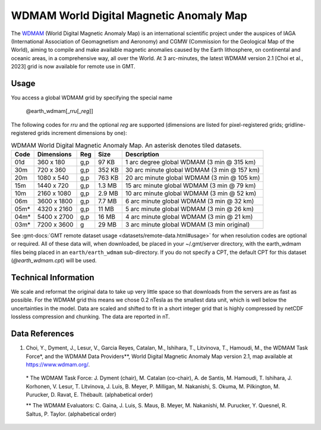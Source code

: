 WDMAM World Digital Magnetic Anomaly Map
----------------------------------------
.. figure:: /_static/GMT_earth_wdmam.jpg
   :width: 710 px
   :align: center

The `WDMAM <https://wdmam.org>`_ (World Digital Magnetic Anomaly Map) is an international
scientific project under the auspices of IAGA (International Association of Geomagnetism
and Aeronomy) and CGMW (Commission for the Geological Map of the World), aiming to compile
and make available magnetic anomalies caused by the Earth lithosphere, on continental and
oceanic areas, in a comprehensive way, all over the World.
At 3 arc-minutes, the latest WDMAM version 2.1 [Choi et al., 2023] grid is now available
for remote use in GMT.

Usage
~~~~~

You access a global WDMAM grid by specifying the special name

   @earth_wdmam[_\ *rru*\ [_\ *reg*\ ]]

The following codes for *rr*\ *u* and the optional *reg* are supported (dimensions are listed
for pixel-registered grids; gridline-registered grids increment dimensions by one):

.. _tbl-earth_wdmam:

.. table:: WDMAM World Digital Magnetic Anomaly Map. An asterisk denotes tiled datasets.

  ==== ================= === =======  ==========================================
  Code Dimensions        Reg Size     Description
  ==== ================= === =======  ==========================================
  01d       360 x    180 g,p   97 KB  1 arc degree global WDMAM (3 min @ 315 km)
  30m       720 x    360 g,p  352 KB  30 arc minute global WDMAM (3 min @ 157 km)
  20m      1080 x    540 g,p  763 KB  20 arc minute global WDMAM (3 min @ 105 km)
  15m      1440 x    720 g,p  1.3 MB  15 arc minute global WDMAM (3 min @ 79 km)
  10m      2160 x   1080 g,p  2.9 MB  10 arc minute global WDMAM (3 min @ 52 km)
  06m      3600 x   1800 g,p  7.7 MB  6 arc minute global WDMAM (3 min @ 32 km)
  05m*     4320 x   2160 g,p   11 MB  5 arc minute global WDMAM (3 min @ 26 km)
  04m*     5400 x   2700 g,p   16 MB  4 arc minute global WDMAM (3 min @ 21 km)
  03m*     7200 x   3600 g     29 MB  3 arc minute global WDMAM (3 min original)
  ==== ================= === =======  ==========================================

See :gmt-docs:`GMT remote dataset usage <datasets/remote-data.html#usage>` for when resolution codes are optional or required.
All of these data will, when downloaded, be placed in your ~/.gmt/server directory, with
the earth_wdmam files being placed in an ``earth/earth_wdmam`` sub-directory. If you do not
specify a CPT, the default CPT for this dataset (*@earth_wdmam.cpt*) will be used.

Technical Information
~~~~~~~~~~~~~~~~~~~~~

We scale and reformat the original data to take up very little space so that downloads
from the servers are as fast as possible.  For the WDMAM grid this means we chose 0.2
nTesla as the smallest data unit, which is well below the uncertainties in the model.
Data are scaled and shifted to fit in a short integer grid that is highly compressed
by netCDF lossless compression and chunking. The data are reported in nT.

Data References
~~~~~~~~~~~~~~~

#. Choi, Y., Dyment, J., Lesur, V., Garcia Reyes, Catalan, M., Ishihara, T., Litvinova, T., Hamoudi, M.,
   the WDMAM Task Force*, and the WDMAM Data Providers**, World Digital Magnetic Anomaly Map version 2.1, map available at https://www.wdmam.org/.

  \* The WDMAM Task Force: J. Dyment (chair), M. Catalan (co-chair), A. de Santis, M. Hamoudi, T. Ishihara, J. Korhonen, V. Lesur, T. Litvinova, J. Luis, B. Meyer, P. Milligan, M. Nakanishi, S. Okuma, M. Pilkington, M. Purucker, D. Ravat, E. Thébault. (alphabetical order)

  \*\* The WDMAM Evaluators: C. Gaina, J. Luis, S. Maus, B. Meyer, M. Nakanishi, M. Purucker, Y. Quesnel, R. Saltus, P. Taylor. (alphabetical order)
